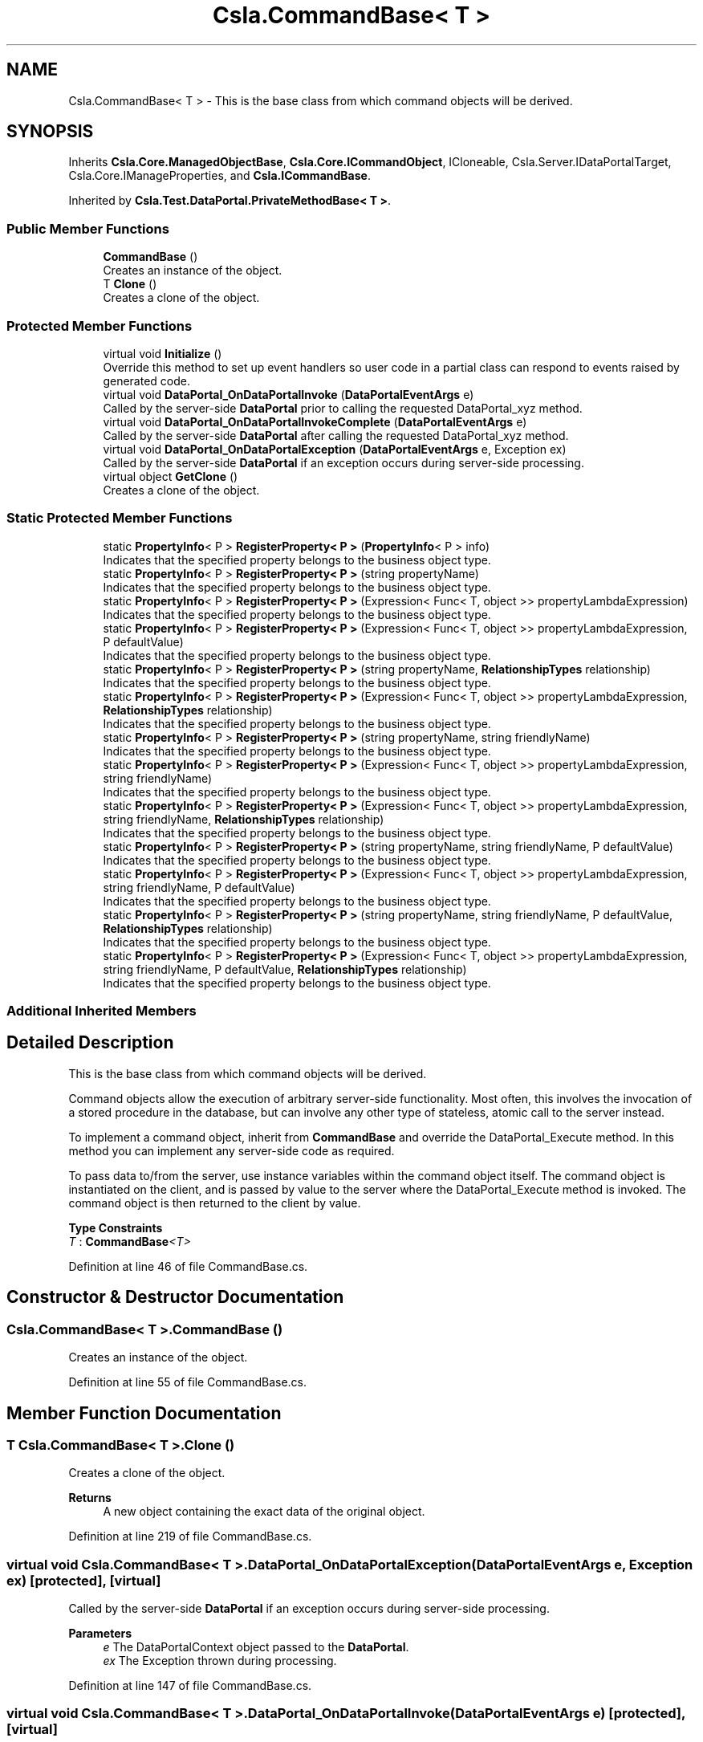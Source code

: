 .TH "Csla.CommandBase< T >" 3 "Wed Jul 21 2021" "Version 5.4.2" "CSLA.NET" \" -*- nroff -*-
.ad l
.nh
.SH NAME
Csla.CommandBase< T > \- This is the base class from which command objects will be derived\&.  

.SH SYNOPSIS
.br
.PP
.PP
Inherits \fBCsla\&.Core\&.ManagedObjectBase\fP, \fBCsla\&.Core\&.ICommandObject\fP, ICloneable, Csla\&.Server\&.IDataPortalTarget, Csla\&.Core\&.IManageProperties, and \fBCsla\&.ICommandBase\fP\&.
.PP
Inherited by \fBCsla\&.Test\&.DataPortal\&.PrivateMethodBase< T >\fP\&.
.SS "Public Member Functions"

.in +1c
.ti -1c
.RI "\fBCommandBase\fP ()"
.br
.RI "Creates an instance of the object\&. "
.ti -1c
.RI "T \fBClone\fP ()"
.br
.RI "Creates a clone of the object\&. "
.in -1c
.SS "Protected Member Functions"

.in +1c
.ti -1c
.RI "virtual void \fBInitialize\fP ()"
.br
.RI "Override this method to set up event handlers so user code in a partial class can respond to events raised by generated code\&. "
.ti -1c
.RI "virtual void \fBDataPortal_OnDataPortalInvoke\fP (\fBDataPortalEventArgs\fP e)"
.br
.RI "Called by the server-side \fBDataPortal\fP prior to calling the requested DataPortal_xyz method\&. "
.ti -1c
.RI "virtual void \fBDataPortal_OnDataPortalInvokeComplete\fP (\fBDataPortalEventArgs\fP e)"
.br
.RI "Called by the server-side \fBDataPortal\fP after calling the requested DataPortal_xyz method\&. "
.ti -1c
.RI "virtual void \fBDataPortal_OnDataPortalException\fP (\fBDataPortalEventArgs\fP e, Exception ex)"
.br
.RI "Called by the server-side \fBDataPortal\fP if an exception occurs during server-side processing\&. "
.ti -1c
.RI "virtual object \fBGetClone\fP ()"
.br
.RI "Creates a clone of the object\&. "
.in -1c
.SS "Static Protected Member Functions"

.in +1c
.ti -1c
.RI "static \fBPropertyInfo\fP< P > \fBRegisterProperty< P >\fP (\fBPropertyInfo\fP< P > info)"
.br
.RI "Indicates that the specified property belongs to the business object type\&. "
.ti -1c
.RI "static \fBPropertyInfo\fP< P > \fBRegisterProperty< P >\fP (string propertyName)"
.br
.RI "Indicates that the specified property belongs to the business object type\&. "
.ti -1c
.RI "static \fBPropertyInfo\fP< P > \fBRegisterProperty< P >\fP (Expression< Func< T, object >> propertyLambdaExpression)"
.br
.RI "Indicates that the specified property belongs to the business object type\&. "
.ti -1c
.RI "static \fBPropertyInfo\fP< P > \fBRegisterProperty< P >\fP (Expression< Func< T, object >> propertyLambdaExpression, P defaultValue)"
.br
.RI "Indicates that the specified property belongs to the business object type\&. "
.ti -1c
.RI "static \fBPropertyInfo\fP< P > \fBRegisterProperty< P >\fP (string propertyName, \fBRelationshipTypes\fP relationship)"
.br
.RI "Indicates that the specified property belongs to the business object type\&. "
.ti -1c
.RI "static \fBPropertyInfo\fP< P > \fBRegisterProperty< P >\fP (Expression< Func< T, object >> propertyLambdaExpression, \fBRelationshipTypes\fP relationship)"
.br
.RI "Indicates that the specified property belongs to the business object type\&. "
.ti -1c
.RI "static \fBPropertyInfo\fP< P > \fBRegisterProperty< P >\fP (string propertyName, string friendlyName)"
.br
.RI "Indicates that the specified property belongs to the business object type\&. "
.ti -1c
.RI "static \fBPropertyInfo\fP< P > \fBRegisterProperty< P >\fP (Expression< Func< T, object >> propertyLambdaExpression, string friendlyName)"
.br
.RI "Indicates that the specified property belongs to the business object type\&. "
.ti -1c
.RI "static \fBPropertyInfo\fP< P > \fBRegisterProperty< P >\fP (Expression< Func< T, object >> propertyLambdaExpression, string friendlyName, \fBRelationshipTypes\fP relationship)"
.br
.RI "Indicates that the specified property belongs to the business object type\&. "
.ti -1c
.RI "static \fBPropertyInfo\fP< P > \fBRegisterProperty< P >\fP (string propertyName, string friendlyName, P defaultValue)"
.br
.RI "Indicates that the specified property belongs to the business object type\&. "
.ti -1c
.RI "static \fBPropertyInfo\fP< P > \fBRegisterProperty< P >\fP (Expression< Func< T, object >> propertyLambdaExpression, string friendlyName, P defaultValue)"
.br
.RI "Indicates that the specified property belongs to the business object type\&. "
.ti -1c
.RI "static \fBPropertyInfo\fP< P > \fBRegisterProperty< P >\fP (string propertyName, string friendlyName, P defaultValue, \fBRelationshipTypes\fP relationship)"
.br
.RI "Indicates that the specified property belongs to the business object type\&. "
.ti -1c
.RI "static \fBPropertyInfo\fP< P > \fBRegisterProperty< P >\fP (Expression< Func< T, object >> propertyLambdaExpression, string friendlyName, P defaultValue, \fBRelationshipTypes\fP relationship)"
.br
.RI "Indicates that the specified property belongs to the business object type\&. "
.in -1c
.SS "Additional Inherited Members"
.SH "Detailed Description"
.PP 
This is the base class from which command objects will be derived\&. 

Command objects allow the execution of arbitrary server-side functionality\&. Most often, this involves the invocation of a stored procedure in the database, but can involve any other type of stateless, atomic call to the server instead\&. 
.PP
To implement a command object, inherit from \fBCommandBase\fP and override the DataPortal_Execute method\&. In this method you can implement any server-side code as required\&. 
.PP
To pass data to/from the server, use instance variables within the command object itself\&. The command object is instantiated on the client, and is passed by value to the server where the DataPortal_Execute method is invoked\&. The command object is then returned to the client by value\&. 
.PP
\fBType Constraints\fP
.TP
\fIT\fP : \fI\fBCommandBase\fP<T>\fP
.PP
Definition at line 46 of file CommandBase\&.cs\&.
.SH "Constructor & Destructor Documentation"
.PP 
.SS "\fBCsla\&.CommandBase\fP< T >\&.\fBCommandBase\fP ()"

.PP
Creates an instance of the object\&. 
.PP
Definition at line 55 of file CommandBase\&.cs\&.
.SH "Member Function Documentation"
.PP 
.SS "T \fBCsla\&.CommandBase\fP< T >\&.Clone ()"

.PP
Creates a clone of the object\&. 
.PP
\fBReturns\fP
.RS 4
A new object containing the exact data of the original object\&. 
.RE
.PP

.PP
Definition at line 219 of file CommandBase\&.cs\&.
.SS "virtual void \fBCsla\&.CommandBase\fP< T >\&.DataPortal_OnDataPortalException (\fBDataPortalEventArgs\fP e, Exception ex)\fC [protected]\fP, \fC [virtual]\fP"

.PP
Called by the server-side \fBDataPortal\fP if an exception occurs during server-side processing\&. 
.PP
\fBParameters\fP
.RS 4
\fIe\fP The DataPortalContext object passed to the \fBDataPortal\fP\&.
.br
\fIex\fP The Exception thrown during processing\&.
.RE
.PP

.PP
Definition at line 147 of file CommandBase\&.cs\&.
.SS "virtual void \fBCsla\&.CommandBase\fP< T >\&.DataPortal_OnDataPortalInvoke (\fBDataPortalEventArgs\fP e)\fC [protected]\fP, \fC [virtual]\fP"

.PP
Called by the server-side \fBDataPortal\fP prior to calling the requested DataPortal_xyz method\&. 
.PP
\fBParameters\fP
.RS 4
\fIe\fP The DataPortalContext object passed to the \fBDataPortal\fP\&.
.RE
.PP

.PP
Definition at line 122 of file CommandBase\&.cs\&.
.SS "virtual void \fBCsla\&.CommandBase\fP< T >\&.DataPortal_OnDataPortalInvokeComplete (\fBDataPortalEventArgs\fP e)\fC [protected]\fP, \fC [virtual]\fP"

.PP
Called by the server-side \fBDataPortal\fP after calling the requested DataPortal_xyz method\&. 
.PP
\fBParameters\fP
.RS 4
\fIe\fP The DataPortalContext object passed to the \fBDataPortal\fP\&.
.RE
.PP

.PP
Definition at line 134 of file CommandBase\&.cs\&.
.SS "virtual object \fBCsla\&.CommandBase\fP< T >\&.GetClone ()\fC [protected]\fP, \fC [virtual]\fP"

.PP
Creates a clone of the object\&. 
.PP
\fBReturns\fP
.RS 4
A new object containing the exact data of the original object\&. 
.RE
.PP

.PP
Definition at line 208 of file CommandBase\&.cs\&.
.SS "virtual void \fBCsla\&.CommandBase\fP< T >\&.Initialize ()\fC [protected]\fP, \fC [virtual]\fP"

.PP
Override this method to set up event handlers so user code in a partial class can respond to events raised by generated code\&. 
.PP
Definition at line 67 of file CommandBase\&.cs\&.
.SS "static \fBPropertyInfo\fP<P> \fBCsla\&.CommandBase\fP< T >\&.RegisterProperty< P > (Expression< Func< T, object >> propertyLambdaExpression)\fC [static]\fP, \fC [protected]\fP"

.PP
Indicates that the specified property belongs to the business object type\&. 
.PP
\fBTemplate Parameters\fP
.RS 4
\fIP\fP Type of property
.RE
.PP
\fBParameters\fP
.RS 4
\fIpropertyLambdaExpression\fP Property Expression
.RE
.PP
\fBReturns\fP
.RS 4
.RE
.PP

.PP
Definition at line 265 of file CommandBase\&.cs\&.
.SS "static \fBPropertyInfo\fP<P> \fBCsla\&.CommandBase\fP< T >\&.RegisterProperty< P > (Expression< Func< T, object >> propertyLambdaExpression, P defaultValue)\fC [static]\fP, \fC [protected]\fP"

.PP
Indicates that the specified property belongs to the business object type\&. 
.PP
\fBTemplate Parameters\fP
.RS 4
\fIP\fP Type of property
.RE
.PP
\fBParameters\fP
.RS 4
\fIpropertyLambdaExpression\fP Property Expression
.br
\fIdefaultValue\fP Default Value for the property
.RE
.PP
\fBReturns\fP
.RS 4
.RE
.PP

.PP
Definition at line 280 of file CommandBase\&.cs\&.
.SS "static \fBPropertyInfo\fP<P> \fBCsla\&.CommandBase\fP< T >\&.RegisterProperty< P > (Expression< Func< T, object >> propertyLambdaExpression, \fBRelationshipTypes\fP relationship)\fC [static]\fP, \fC [protected]\fP"

.PP
Indicates that the specified property belongs to the business object type\&. 
.PP
\fBTemplate Parameters\fP
.RS 4
\fIP\fP Type of property
.RE
.PP
\fBParameters\fP
.RS 4
\fIpropertyLambdaExpression\fP Property Expression
.br
\fIrelationship\fP Relationship with property value\&.
.RE
.PP
\fBReturns\fP
.RS 4
.RE
.PP

.PP
Definition at line 308 of file CommandBase\&.cs\&.
.SS "static \fBPropertyInfo\fP<P> \fBCsla\&.CommandBase\fP< T >\&.RegisterProperty< P > (Expression< Func< T, object >> propertyLambdaExpression, string friendlyName)\fC [static]\fP, \fC [protected]\fP"

.PP
Indicates that the specified property belongs to the business object type\&. 
.PP
\fBTemplate Parameters\fP
.RS 4
\fIP\fP Type of property
.RE
.PP
\fBParameters\fP
.RS 4
\fIpropertyLambdaExpression\fP Property Expression
.br
\fIfriendlyName\fP Friendly description for a property to be used in databinding
.RE
.PP
\fBReturns\fP
.RS 4
.RE
.PP

.PP
Definition at line 335 of file CommandBase\&.cs\&.
.SS "static \fBPropertyInfo\fP<P> \fBCsla\&.CommandBase\fP< T >\&.RegisterProperty< P > (Expression< Func< T, object >> propertyLambdaExpression, string friendlyName, P defaultValue)\fC [static]\fP, \fC [protected]\fP"

.PP
Indicates that the specified property belongs to the business object type\&. 
.PP
\fBTemplate Parameters\fP
.RS 4
\fIP\fP Type of property
.RE
.PP
\fBParameters\fP
.RS 4
\fIpropertyLambdaExpression\fP Property Expression
.br
\fIfriendlyName\fP Friendly description for a property to be used in databinding
.br
\fIdefaultValue\fP Default Value for the property
.RE
.PP
\fBReturns\fP
.RS 4
.RE
.PP

.PP
Definition at line 381 of file CommandBase\&.cs\&.
.SS "static \fBPropertyInfo\fP<P> \fBCsla\&.CommandBase\fP< T >\&.RegisterProperty< P > (Expression< Func< T, object >> propertyLambdaExpression, string friendlyName, P defaultValue, \fBRelationshipTypes\fP relationship)\fC [static]\fP, \fC [protected]\fP"

.PP
Indicates that the specified property belongs to the business object type\&. 
.PP
\fBTemplate Parameters\fP
.RS 4
\fIP\fP Type of property
.RE
.PP
\fBParameters\fP
.RS 4
\fIpropertyLambdaExpression\fP Property Expression
.br
\fIfriendlyName\fP Friendly description for a property to be used in databinding
.br
\fIdefaultValue\fP Default Value for the property
.br
\fIrelationship\fP Relationship with property value\&.
.RE
.PP
\fBReturns\fP
.RS 4
.RE
.PP

.PP
Definition at line 412 of file CommandBase\&.cs\&.
.SS "static \fBPropertyInfo\fP<P> \fBCsla\&.CommandBase\fP< T >\&.RegisterProperty< P > (Expression< Func< T, object >> propertyLambdaExpression, string friendlyName, \fBRelationshipTypes\fP relationship)\fC [static]\fP, \fC [protected]\fP"

.PP
Indicates that the specified property belongs to the business object type\&. 
.PP
\fBTemplate Parameters\fP
.RS 4
\fIP\fP Type of property
.RE
.PP
\fBParameters\fP
.RS 4
\fIpropertyLambdaExpression\fP Property Expression
.br
\fIfriendlyName\fP Friendly description for a property to be used in databinding
.br
\fIrelationship\fP Relationship with property value\&.
.RE
.PP
\fBReturns\fP
.RS 4
.RE
.PP

.PP
Definition at line 351 of file CommandBase\&.cs\&.
.SS "static \fBPropertyInfo\fP<P> \fBCsla\&.CommandBase\fP< T >\&.RegisterProperty< P > (\fBPropertyInfo\fP< P > info)\fC [static]\fP, \fC [protected]\fP"

.PP
Indicates that the specified property belongs to the business object type\&. 
.PP
\fBTemplate Parameters\fP
.RS 4
\fIP\fP Type of property\&. 
.RE
.PP
\fBParameters\fP
.RS 4
\fIinfo\fP \fBPropertyInfo\fP object for the property\&. 
.RE
.PP
\fBReturns\fP
.RS 4
The provided IPropertyInfo object\&. 
.RE
.PP

.PP
Definition at line 241 of file CommandBase\&.cs\&.
.SS "static \fBPropertyInfo\fP<P> \fBCsla\&.CommandBase\fP< T >\&.RegisterProperty< P > (string propertyName)\fC [static]\fP, \fC [protected]\fP"

.PP
Indicates that the specified property belongs to the business object type\&. 
.PP
\fBTemplate Parameters\fP
.RS 4
\fIP\fP Type of property
.RE
.PP
\fBParameters\fP
.RS 4
\fIpropertyName\fP Property name from nameof()
.RE
.PP
\fBReturns\fP
.RS 4
.RE
.PP

.PP
Definition at line 253 of file CommandBase\&.cs\&.
.SS "static \fBPropertyInfo\fP<P> \fBCsla\&.CommandBase\fP< T >\&.RegisterProperty< P > (string propertyName, \fBRelationshipTypes\fP relationship)\fC [static]\fP, \fC [protected]\fP"

.PP
Indicates that the specified property belongs to the business object type\&. 
.PP
\fBTemplate Parameters\fP
.RS 4
\fIP\fP Type of property
.RE
.PP
\fBParameters\fP
.RS 4
\fIpropertyName\fP Property name from nameof()
.br
\fIrelationship\fP Relationship with property value\&.
.RE
.PP
\fBReturns\fP
.RS 4
.RE
.PP

.PP
Definition at line 295 of file CommandBase\&.cs\&.
.SS "static \fBPropertyInfo\fP<P> \fBCsla\&.CommandBase\fP< T >\&.RegisterProperty< P > (string propertyName, string friendlyName)\fC [static]\fP, \fC [protected]\fP"

.PP
Indicates that the specified property belongs to the business object type\&. 
.PP
\fBTemplate Parameters\fP
.RS 4
\fIP\fP Type of property
.RE
.PP
\fBParameters\fP
.RS 4
\fIpropertyName\fP Property name from nameof()
.br
\fIfriendlyName\fP Friendly description for a property to be used in databinding
.RE
.PP
\fBReturns\fP
.RS 4
.RE
.PP

.PP
Definition at line 322 of file CommandBase\&.cs\&.
.SS "static \fBPropertyInfo\fP<P> \fBCsla\&.CommandBase\fP< T >\&.RegisterProperty< P > (string propertyName, string friendlyName, P defaultValue)\fC [static]\fP, \fC [protected]\fP"

.PP
Indicates that the specified property belongs to the business object type\&. 
.PP
\fBTemplate Parameters\fP
.RS 4
\fIP\fP Type of property
.RE
.PP
\fBParameters\fP
.RS 4
\fIpropertyName\fP Property name from nameof()
.br
\fIfriendlyName\fP Friendly description for a property to be used in databinding
.br
\fIdefaultValue\fP Default Value for the property
.RE
.PP
\fBReturns\fP
.RS 4
.RE
.PP

.PP
Definition at line 367 of file CommandBase\&.cs\&.
.SS "static \fBPropertyInfo\fP<P> \fBCsla\&.CommandBase\fP< T >\&.RegisterProperty< P > (string propertyName, string friendlyName, P defaultValue, \fBRelationshipTypes\fP relationship)\fC [static]\fP, \fC [protected]\fP"

.PP
Indicates that the specified property belongs to the business object type\&. 
.PP
\fBTemplate Parameters\fP
.RS 4
\fIP\fP Type of property
.RE
.PP
\fBParameters\fP
.RS 4
\fIpropertyName\fP Property name from nameof()
.br
\fIfriendlyName\fP Friendly description for a property to be used in databinding
.br
\fIdefaultValue\fP Default Value for the property
.br
\fIrelationship\fP Relationship with property value\&.
.RE
.PP
\fBReturns\fP
.RS 4
.RE
.PP

.PP
Definition at line 397 of file CommandBase\&.cs\&.

.SH "Author"
.PP 
Generated automatically by Doxygen for CSLA\&.NET from the source code\&.
